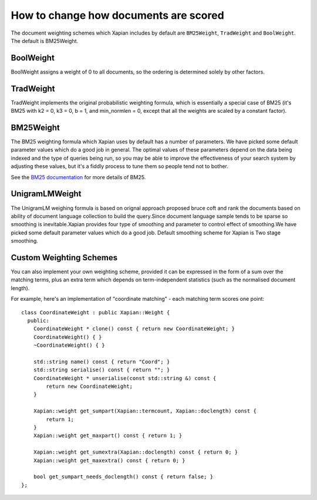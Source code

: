 .. Copyright (C) 2007,2009,2011 Olly Betts

How to change how documents are scored
======================================

The document weighting schemes which Xapian includes by default are
``BM25Weight``, ``TradWeight`` and ``BoolWeight``.  The default is
BM25Weight.

BoolWeight
----------

BoolWeight assigns a weight of 0 to all documents, so the ordering is
determined solely by other factors.

TradWeight
----------

TradWeight implements the original probabilistic weighting formula, which
is essentially a special case of BM25 (it's BM25 with k2 = 0, k3 = 0, b =
1, and min_normlen = 0, except that all the weights are scaled by a
constant factor).

BM25Weight
----------

The BM25 weighting formula which Xapian uses by default has a number of
parameters.  We have picked some default parameter values which do a good job
in general.  The optimal values of these parameters depend on the data being
indexed and the type of queries being run, so you may be able to improve the
effectiveness of your search system by adjusting these values, but it's a
fiddly process to tune them so people tend not to bother.

.. todo:: Say something more useful about tuning the parameters!

See the `BM25 documentation <bm25.html>`_ for more details of BM25.

UnigramLMWeight
---------------

The UnigramLM weighing formula is based on orignal approach proposed bruce coft
and rank the documents based on ability of document language collection to build 
the query.Since document language sample tends to be sparse so smoothing is 
inevitable.Xapian provides four type of smoothing and parameter to control effect of
smoothing.We have picked some default parameter values which do a good job.
Default smoothing scheme for Xapian is Two stage smoothing.

Custom Weighting Schemes
------------------------

You can also implement your own weighting scheme, provided it can be expressed
in the form of a sum over the matching terms, plus an extra term which depends
on term-independent statistics (such as the normalised document length).

For example, here's an implementation of "coordinate matching" - each matching
term scores one point::

    class CoordinateWeight : public Xapian::Weight {
      public:
	CoordinateWeight * clone() const { return new CoordinateWeight; }
	CoordinateWeight() { }
	~CoordinateWeight() { }

	std::string name() const { return "Coord"; }
	std::string serialise() const { return ""; }
	CoordinateWeight * unserialise(const std::string &) const {
	    return new CoordinateWeight;
	}

	Xapian::weight get_sumpart(Xapian::termcount, Xapian::doclength) const {
            return 1;
        }
	Xapian::weight get_maxpart() const { return 1; }

	Xapian::weight get_sumextra(Xapian::doclength) const { return 0; }
	Xapian::weight get_maxextra() const { return 0; }

	bool get_sumpart_needs_doclength() const { return false; }
    };

.. FIXME: add a more complex example now that user-defined weight classes
   can see the statistics.

